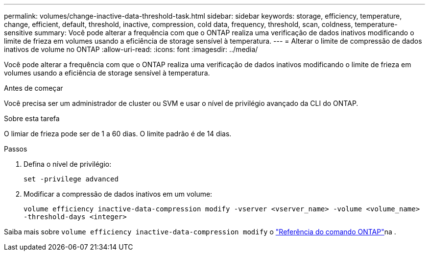 ---
permalink: volumes/change-inactive-data-threshold-task.html 
sidebar: sidebar 
keywords: storage, efficiency, temperature, change, efficient, default, threshold, inactive, compression, cold data, frequency, threshold, scan, coldness, temperature-sensitive 
summary: Você pode alterar a frequência com que o ONTAP realiza uma verificação de dados inativos modificando o limite de frieza em volumes usando a eficiência de storage sensível à temperatura. 
---
= Alterar o limite de compressão de dados inativos de volume no ONTAP
:allow-uri-read: 
:icons: font
:imagesdir: ../media/


[role="lead"]
Você pode alterar a frequência com que o ONTAP realiza uma verificação de dados inativos modificando o limite de frieza em volumes usando a eficiência de storage sensível à temperatura.

.Antes de começar
Você precisa ser um administrador de cluster ou SVM e usar o nível de privilégio avançado da CLI do ONTAP.

.Sobre esta tarefa
O limiar de frieza pode ser de 1 a 60 dias. O limite padrão é de 14 dias.

.Passos
. Defina o nível de privilégio:
+
`set -privilege advanced`

. Modificar a compressão de dados inativos em um volume:
+
`volume efficiency inactive-data-compression modify -vserver <vserver_name> -volume <volume_name> -threshold-days <integer>`



Saiba mais sobre `volume efficiency inactive-data-compression modify` o link:https://docs.netapp.com/us-en/ontap-cli/volume-efficiency-inactive-data-compression-modify.html#description["Referência do comando ONTAP"^]na .
